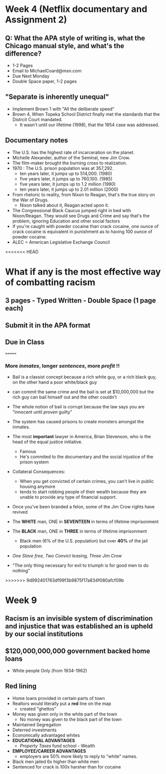 * Week 4 (Netflix documentary and Assignment 2)
** Q: What the APA style of writing is, what the Chicago manual style, and what's the difference?
   - 1-2 Pages
   - Email to MichaelCoard@msn.com
   - Due Next Monday
   - Double Space paper, 1-2 pages

** "Separate is inherently unequal"
   - Implement Brown 1 with "All the deliberate speed"
   - Brown 4, When Topeka School District finally met the standards that the Distrcit Court mandated.
     - It wasn't until our lifetime (1998), that the 1954 case was addressed. 
       
** Documentary notes
   - The U.S. has the highest rate of incarceration on the planet.
   - Michelle Alexander, author of the Seminal, new Jim Crow.
   - The film-maker brought the burning cross to realization.
   - 1970 : The U.S. prison population was at 357,292.
     * ten years later, it jumps up to 514,000. (1980)
     * five years later, it jumps up to 760,100. (1985)
     * five years later, it jumps up to 1.2 million (1990)
     * ten years later, it jumps up to 2.01 million (2000)

   - From rhetoric to reality, from Nixon to Reagan, that's the true story on the War of Drugs.
     * Nixon talked about it, Reagan acted upon it.
   - The Congressional Black Caucus jumped right in bed with Nixon/Reagan. They would see Drugs and Crime and say that's the problem, ignoring Education and other social factors
   - If you're caught with powder cocaine than crack cocaine, one ounce of crack cocaine is equivalent in punishment as to having 100 ounce of powder cocaine.
   - ALEC = American Legislative Exchange Council
<<<<<<< HEAD

* What if any is the most effective way of combatting racism
** 3 pages - Typed Written - Double Space (1 page each)
** Submit it in the *APA* format

** Due in Class 
=======
*** More /inmates/, longer /sentences/, more /profit/ !!
   - Bail is a classist concept because a rich white guy, or a rich black guy, on the other hand a poor white/black guy
   - can commit the same crime and the bail is set at $10,000,000 but the rich guy can bail himself out and the other couldn't
   - The whole notion of bail is corrupt because the law says you are "innocent until /proven/ guilty"
   - The system has caused prisons to create monsters amongst the inmates.
   
   - The most *important* lawyer in America, Brian Stevenson, who is the head of the equal justice initiative.
     - Famous
     - He's commited to the documentary and the social injustice of the prison system
   - Collateral Consequences:
     - When you get convicted of certain crimes, you can't live in public housing anymore
     - tends to start robbing people of their wealth because they are unable to provide any type of financial support.
   - Once you've been branded a felon, some of the Jim Crow rights have revived
   - The *WHITE* man, ONE in *SEVENTEEN* in terms of lifetime imprisonment
   - The *BLACK* man, ONE in *THREE* in terms of lifetime imprisonment
     - Black men (6% of the U.S. population) but over *40%* of the jail population
   - /One Slave free, Two Convict leasing, Three Jim Crow/
   - "The only thing necessary for evil to triumph is for good men to do nothing"
   
>>>>>>> 9d992401763df99f3b9875f17a834f080afcf09b
* Week 9
** Racism is an invisible system of discrimination and injustice that was established an is upheld by our social institutions
** $120,000,000,000 government backed home loans
   - White people Only (from 1934-1962)
** Red lining
   - Home loans provided in certain parts of town
   - Realtors would literally put a *red* line on the map
     + created "ghettos"
   - Money was given only in the white part of the town
     + No money was given to the black part of the town
   - Maintained Segregation
   - Deterred investments
   - Economically advantaged whites
   - *EDUCATIONAL ADVANTAGES*
     + /Property Taxes/ fund school - Wealth
   - *EMPLOYEE/CAREER ADVANTAGES*
     + employers are 50% more likely to reply to "white" names. 
   - Black men jailed 6x higher than white men
   - Sentenced for crack is /100x/ harsher than for cocaine

